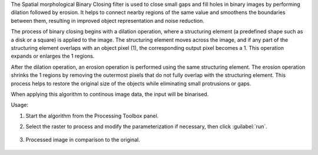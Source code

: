 The Spatial morphological Binary Closing filter is used to close small gaps and fill holes in binary images by performing dilation followed by erosion. It helps to connect nearby regions of the same value and smoothens the boundaries between them, resulting in improved object representation and noise reduction.

The process of binary closing begins with a dilation operation, where a structuring element (a predefined shape such as a disk or a square) is applied to the image. The structuring element moves across the image, and if any part of the structuring element overlaps with an object pixel (1), the corresponding output pixel becomes a 1. This operation expands or enlarges the 1 regions.

After the dilation operation, an erosion operation is performed using the same structuring element. The erosion operation shrinks the 1 regions by removing the outermost pixels that do not fully overlap with the structuring element. This process helps to restore the original size of the objects while eliminating small protrusions or gaps.

When applying this algorithm to continous image data, the input will be binarised.


Usage:

1. Start the algorithm from the Processing Toolbox panel.

2. Select the raster to process  and modify the parameterization if necessary, then click :guilabel:`run`.

    .. figure:: ../../processing_algorithms_includes/convolution__morphology_and_filtering/img/binary_closing_filter_interface.png
       :align: center

3. Processed image in comparison to the original.

    .. figure:: ../../processing_algorithms_includes/convolution__morphology_and_filtering/img/binary_closing_filter_result.png
       :align: center